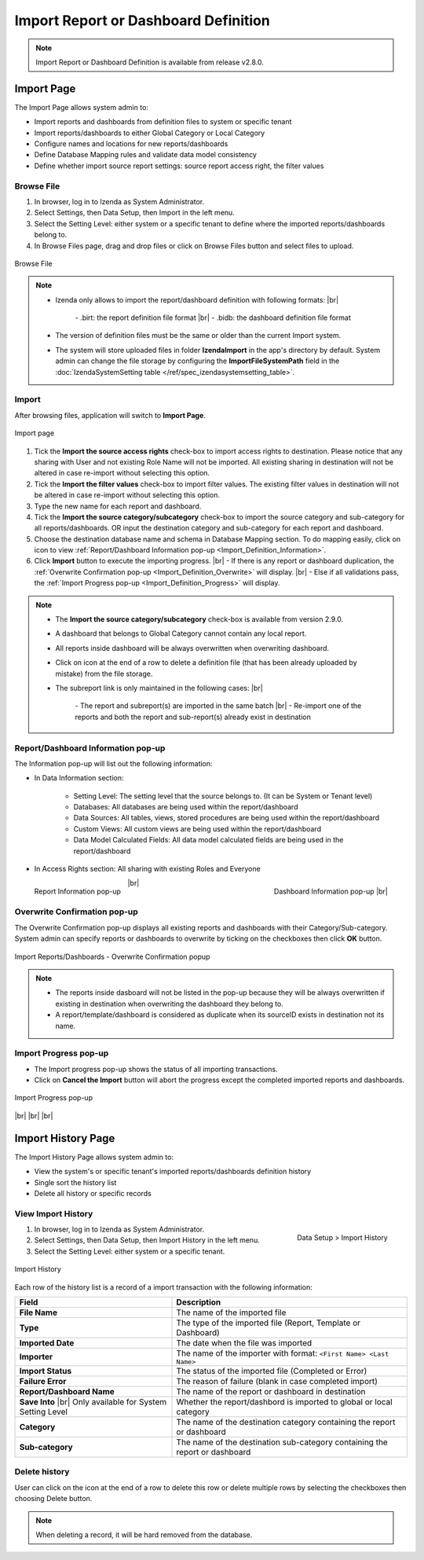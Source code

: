 

========================================
Import Report or Dashboard Definition
========================================
.. note::

   Import Report or Dashboard Definition is available from release v2.8.0.

Import Page
==============

The Import Page allows system admin to:

* Import reports and dashboards from definition files to system or specific tenant
* Import reports/dashboards to either Global Category or Local Category
* Configure names and locations for new reports/dashboards
* Define Database Mapping rules and validate data model consistency
* Define whether import source report settings: source report access right, the filter values


Browse File
----------------------

#. In browser, log in to Izenda as System Administrator.
#. Select Settings, then Data Setup, then Import in the left menu.
#. Select the Setting Level: either system or a specific tenant to define where the imported reports/dashboards belong to.
#. In Browse Files page, drag and drop files or click on Browse Files button and select files to upload.

.. figure:: /_static/images/ui/import_definition/DataSetup_Import_BrowserFile.PNG
   :align: center

   Browse File

.. note::

   * Izenda only allows to import the report/dashboard definition with following formats: |br|

      \- .birt: the report definition file format |br|
      \- .bidb: the dashboard definition file format

   * The version of definition files must be the same or older than the current Import system.

   * The system will store uploaded files in folder **IzendaImport** in the app's directory by default. System admin can change the file storage by configuring the **ImportFileSystemPath** field in the :doc:`IzendaSystemSetting table </ref/spec_izendasystemsetting_table>`.

Import
--------------------------------

After browsing files, application will switch to **Import Page**.

.. figure:: /_static/images/ui/import_definition/DataSetup_Import_ImportPage.png
   :align: center

   Import page

#. Tick the **Import the source access rights** check-box to import access rights to destination. Please notice that any sharing with User and not existing Role Name will not be imported. All existing sharing in destination will not be altered in case re-import without selecting this option.

#. Tick the **Import the filter values** check-box to import filter values. The existing filter values in destination will not be altered in case re-import without selecting this option.

#. Type the new name for each report and dashboard.

#. Tick the **Import the source category/subcategory** check-box to import the source category and sub-category for all reports/dashboards. OR input the destination category and sub-category for each report and dashboard.

#. Choose the destination database name and schema in Database Mapping section. To do mapping easily, click on |informationIcon| icon to view :ref:`Report/Dashboard Information pop-up <Import_Definition_Information>`.

   .. |informationIcon| image:: /_static/images/ui/import_definition/DataSetup_Import_InfoIcon.PNG

#. Click **Import** button to execute the importing progress. |br|
   - If there is any report or dashboard duplication, the :ref:`Overwrite Confirmation pop-up <Import_Definition_Overwrite>` will display. |br|
   - Else if all validations pass, the :ref:`Import Progress pop-up <Import_Definition_Progress>` will display.

.. note::

   * The **Import the source category/subcategory** check-box is available from version 2.9.0.
   
   * A dashboard that belongs to Global Category cannot contain any local report.

   * All reports inside dashboard will be always overwritten when overwriting dashboard.

   * Click on |deleteIcon| icon at the end of a row to delete a definition file (that has been already uploaded by mistake) from the file storage.

     .. |deleteIcon| image:: /_static/images/ui/import_definition/DataSetup_Import_DeleteIcon.PNG

   * The subreport link is only maintained in the following cases: |br|

      \- The report and subreport(s) are imported in the same batch |br|
      \- Re-import one of the reports and both the report and sub-report(s) already exist in destination


.. _Import_Definition_Information:

Report/Dashboard Information pop-up
------------------------------------

The Information pop-up will list out the following information:

* In Data Information section:

   - Setting Level: The setting level that the source belongs to. (It can be System or Tenant level)
   - Databases: All databases are being used within the report/dashboard
   - Data Sources: All tables, views, stored procedures are being used within the report/dashboard
   - Custom Views: All custom views are being used within the report/dashboard
   - Data Model Calculated Fields: All data model calculated fields are being used in the report/dashboard

* In Access Rights section: All sharing with existing Roles and Everyone

.. figure:: /_static/images/ui/import_definition/DataSetup_Import_ReportInfo.PNG
   :width: 400px
   :align: left

   Report Information pop-up 

.. figure:: /_static/images/ui/import_definition/DataSetup_Import_DashboardInfo.PNG
   :width: 400px
   :align: right

   Dashboard Information pop-up |br|

|br|


.. _Import_Definition_Overwrite:

Overwrite Confirmation pop-up
------------------------------

The Overwrite Confirmation pop-up displays all existing reports and dashboards with their Category/Sub-category. System admin can specify reports or dashboards to overwrite by ticking on the checkboxes then click **OK** button.

.. figure:: /_static/images/ui/import_definition/DataSetup_Import_OverwriteConfirmation.PNG
   :align: center

   Import Reports/Dashboards - Overwrite Confirmation popup

.. note::

   * The reports inside dasboard will not be listed in the pop-up because they will be always overwritten if existing in destination when overwriting the dashboard they belong to.

   * A report/template/dashboard is considered as duplicate when its sourceID exists in destination not its name.


.. _Import_Definition_Progress:

Import Progress pop-up
-----------------------

* The Import progress pop-up shows the status of all importing transactions.
* Click on **Cancel the Import** button will abort the progress except the completed imported reports and dashboards.

.. figure:: /_static/images/ui/import_definition/DataSetup_Import_InProgressPopup.PNG
   :align: center

   Import Progress pop-up


|br|
|br|
|br|

Import History Page
====================

The Import History Page allows system admin to:

* View the system's or specific tenant's imported reports/dashboards definition history
* Single sort the history list
* Delete all history or specific records


View Import History
--------------------

.. figure:: /_static/images/ui/import_definition/DataSetup_ImportHistory_LeftNav.PNG
   :align: right

   Data Setup > Import History

#. In browser, log in to Izenda as System Administrator.
#. Select Settings, then Data Setup, then Import History in the left menu.
#. Select the Setting Level: either system or a specific tenant.


.. figure:: /_static/images/ui/import_definition/DataSetup_ImportHistory_ImportHistoryPage.PNG
   :align: center

   Import History

Each row of the history list is a record of a import transaction with the following information:

.. list-table::
   :widths: 40 60
   :header-rows: 1

   * - Field
     - Description
   * - **File Name**
     - The name of the imported file
   * - **Type**
     - The type of the imported file (Report, Template or Dashboard)
   * - **Imported Date**
     - The date when the file was imported
   * - **Importer**
     - The name of the importer with format: ``<First Name> <Last Name>``
   * - **Import Status**
     - The status of the imported file (Completed or Error)
   * - **Failure Error**
     - The reason of failure (blank in case completed import)
   * - **Report/Dashboard Name**
     - The name of the report or dashboard in destination
   * - **Save Into** |br|
       Only available for System Setting Level
     - Whether the report/dashbord is imported to global or local category
   * - **Category**
     - The name of the destination category containing the report or dashboard
   * - **Sub-category**
     - The name of the destination sub-category containing the report or dashboard

Delete history
---------------

User can click on the |deleteRowIcon| icon at the end of a row to delete this row or delete multiple rows by selecting the checkboxes then choosing Delete button.

   .. |deleteRowIcon| image:: /_static/images/ui/import_definition/DataSetup_Import_DeleteIcon.PNG



.. note::

   When deleting a record, it will be hard removed from the database.
